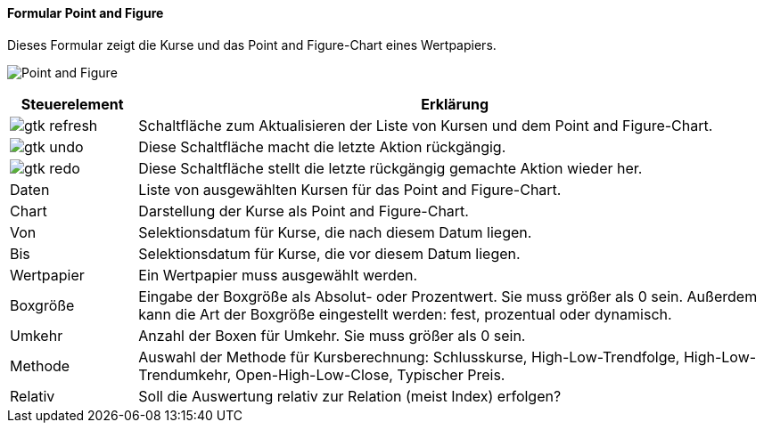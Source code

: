 :wp100-title: Point and Figure
anchor:WP100[{wp100-title}]

==== Formular {wp100-title}

Dieses Formular zeigt die Kurse und das Point and Figure-Chart eines Wertpapiers.

image:WP100.png[{wp100-title},title={wp100-title}]

[width="100%",cols="<1,<5",frame="all",options="header"]
|==========================
|Steuerelement|Erklärung
|image:icons/gtk-refresh.png[title="Aktualisieren",width={icon-width}]|Schaltfläche zum Aktualisieren der Liste von Kursen und dem Point and Figure-Chart.
|image:icons/gtk-undo.png[title="Rückgängig",width={icon-width}]      |Diese Schaltfläche macht die letzte Aktion rückgängig.
|image:icons/gtk-redo.png[title="Wiederherstellen",width={icon-width}]|Diese Schaltfläche stellt die letzte rückgängig gemachte Aktion wieder her.
|Daten        |Liste von ausgewählten Kursen für das Point and Figure-Chart.
|Chart        |Darstellung der Kurse als Point and Figure-Chart.
|Von          |Selektionsdatum für Kurse, die nach diesem Datum liegen.
|Bis          |Selektionsdatum für Kurse, die vor diesem Datum liegen.
|Wertpapier   |Ein Wertpapier muss ausgewählt werden.
|Boxgröße     |Eingabe der Boxgröße als Absolut- oder Prozentwert. Sie muss größer als 0 sein. Außerdem kann die Art der Boxgröße eingestellt werden: fest, prozentual oder dynamisch.
|Umkehr       |Anzahl der Boxen für Umkehr. Sie muss größer als 0 sein.
|Methode      |Auswahl der Methode für Kursberechnung: Schlusskurse, High-Low-Trendfolge, High-Low-Trendumkehr, Open-High-Low-Close, Typischer Preis.
|Relativ      |Soll die Auswertung relativ zur Relation (meist Index) erfolgen?
|==========================
